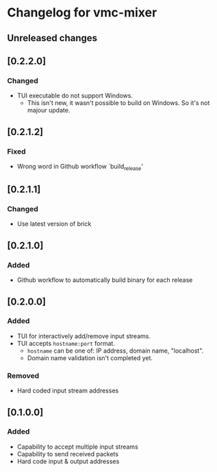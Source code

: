 * Changelog for vmc-mixer

** Unreleased changes

** [0.2.2.0]
*** Changed
+ TUI executable do not support Windows.
  + This isn't new, it wasn't possible to build on Windows. So it's not majour update.

** [0.2.1.2]
*** Fixed
+ Wrong word in Github workflow `build_release'

** [0.2.1.1]
*** Changed
+ Use latest version of brick

** [0.2.1.0]
*** Added
+ Github workflow to automatically build binary for each release

** [0.2.0.0]
*** Added
+ TUI for interactively add/remove input streams.
+ TUI accepts ~hostname:port~ format.
  + ~hostname~ can be one of: IP address, domain name, "localhost".
  + Domain name validation isn't completed yet.
*** Removed
+ Hard coded input stream addresses

** [0.1.0.0]
*** Added
+ Capability to accept multiple input streams
+ Capability to send received packets
+ Hard code input & output addresses
